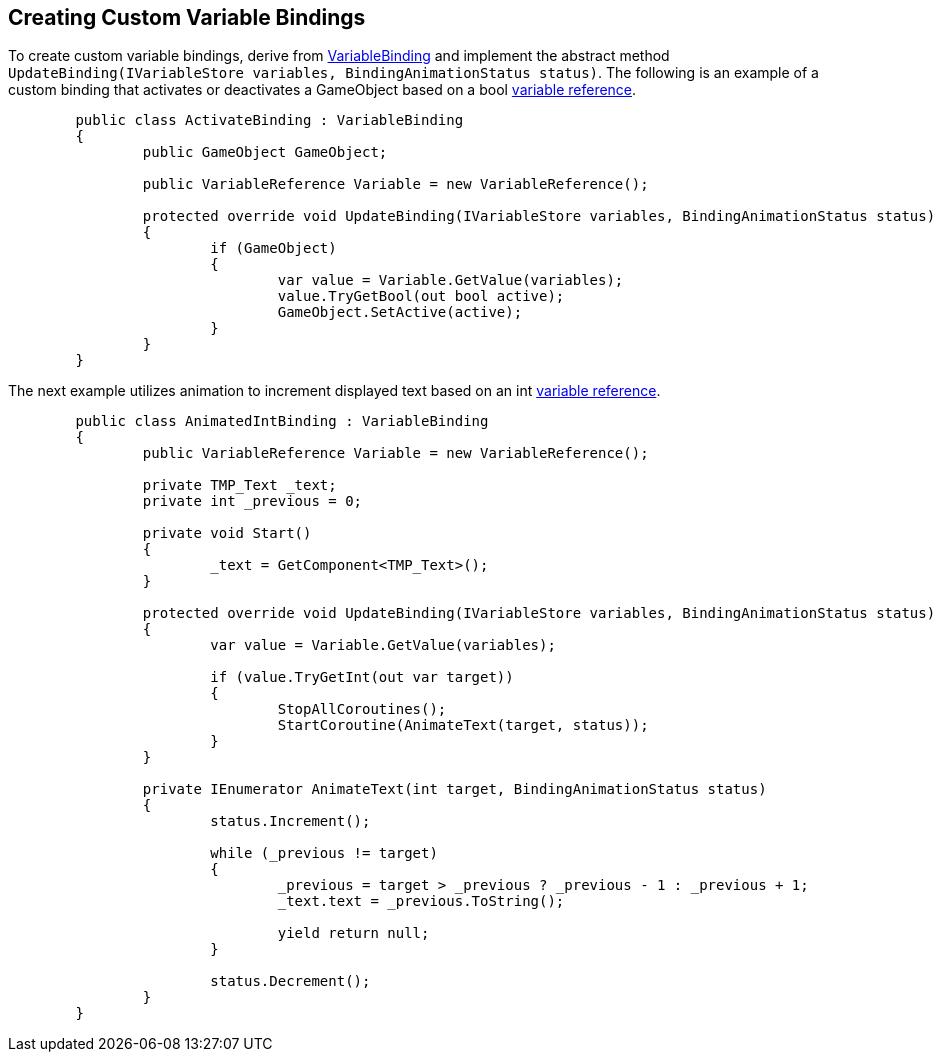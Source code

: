 [#topics/bindings-5]

## Creating Custom Variable Bindings

To create custom variable bindings, derive from <<reference/variable-binding.html,VariableBinding>> and implement the abstract method `UpdateBinding(IVariableStore variables, BindingAnimationStatus status)`. The following is an example of a custom binding that activates or deactivates a GameObject based on a bool <<reference/variable-reference,variable reference>>.

[source,cs]
----
	public class ActivateBinding : VariableBinding
	{
		public GameObject GameObject;

		public VariableReference Variable = new VariableReference();

		protected override void UpdateBinding(IVariableStore variables, BindingAnimationStatus status)
		{
			if (GameObject)
			{
				var value = Variable.GetValue(variables);
				value.TryGetBool(out bool active);
				GameObject.SetActive(active);
			}
		}
	}
----

The next example utilizes animation to increment displayed text based on an int <<reference/variable-reference,variable reference>>.

[source,cs]
----
	public class AnimatedIntBinding : VariableBinding
	{
		public VariableReference Variable = new VariableReference();

		private TMP_Text _text;
		private int _previous = 0;

		private void Start()
		{
			_text = GetComponent<TMP_Text>();
		}

		protected override void UpdateBinding(IVariableStore variables, BindingAnimationStatus status)
		{
			var value = Variable.GetValue(variables);

			if (value.TryGetInt(out var target))
			{
				StopAllCoroutines();
				StartCoroutine(AnimateText(target, status));
			}
		}

		private IEnumerator AnimateText(int target, BindingAnimationStatus status)
		{
			status.Increment();

			while (_previous != target)
			{
				_previous = target > _previous ? _previous - 1 : _previous + 1;
				_text.text = _previous.ToString();

				yield return null;
			}

			status.Decrement();
		}
	}
----
